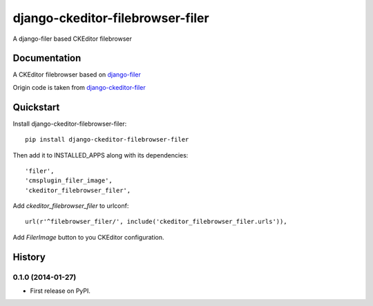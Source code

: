=================================
django-ckeditor-filebrowser-filer
=================================

.. image:: https://badge.fury.io/py/django-ckeditor-filebrowser-filer.png
    :target: https://badge.fury.io/py/django-ckeditor-filebrowser-filer

A django-filer based CKEditor filebrowser

Documentation
-------------

A CKEditor filebrowser based on `django-filer`_

Origin code is taken from `django-ckeditor-filer`_

.. _django-filer: https://pypi.python.org/pypi/django-filer
.. _django-ckeditor-filer: https://github.com/ikresoft/django-ckeditor-filer/

Quickstart
----------

Install django-ckeditor-filebrowser-filer::

    pip install django-ckeditor-filebrowser-filer

Then add it to INSTALLED_APPS along with its dependencies::

    'filer',
    'cmsplugin_filer_image',
    'ckeditor_filebrowser_filer',

Add `ckeditor_filebrowser_filer` to urlconf::

    url(r'^filebrowser_filer/', include('ckeditor_filebrowser_filer.urls')),

Add `FilerImage` button to you CKEditor configuration.




History
-------

0.1.0 (2014-01-27)
++++++++++++++++++

* First release on PyPI.

